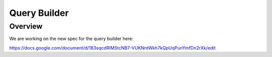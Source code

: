 Query Builder
=============

Overview
--------

We are working on the new spec for the query builder here:

https://docs.google.com/document/d/183sqcdRIMStcNB7-VUKNntWkh7kQpUqPunYmfDn2rXk/edit
